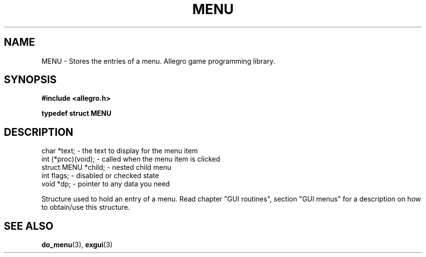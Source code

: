 .\" Generated by the Allegro makedoc utility
.TH MENU 3 "version 4.4.3" "Allegro" "Allegro manual"
.SH NAME
MENU \- Stores the entries of a menu. Allegro game programming library.\&
.SH SYNOPSIS
.B #include <allegro.h>

.sp
.B typedef struct MENU
.SH DESCRIPTION

.nf
   char *text;          - the text to display for the menu item
   int (*proc)(void);   - called when the menu item is clicked
   struct MENU *child;  - nested child menu
   int flags;           - disabled or checked state
   void *dp;            - pointer to any data you need
   
.fi
Structure used to hold an entry of a menu. Read chapter "GUI routines",
section "GUI menus" for a description on how to obtain/use this structure.

.SH SEE ALSO
.BR do_menu (3),
.BR exgui (3)
